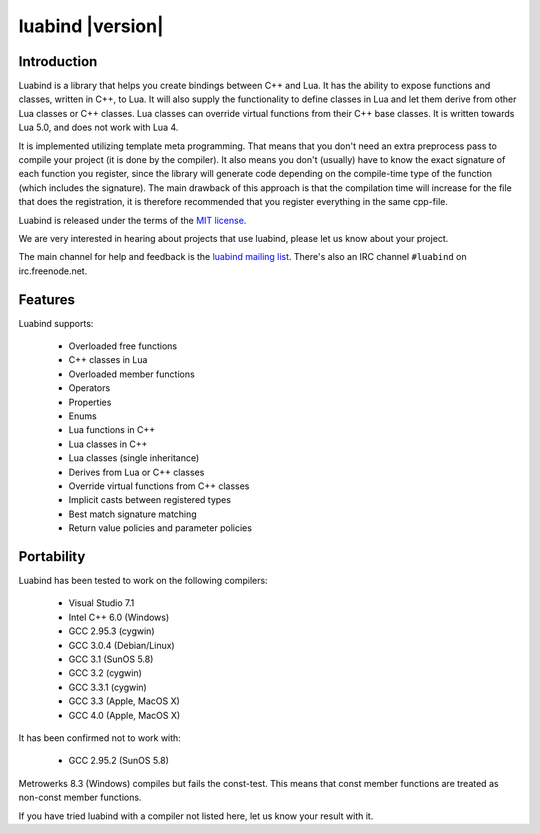 +++++++++++++++++++
 luabind |version|
+++++++++++++++++++

Introduction
============

Luabind is a library that helps you create bindings between C++ and Lua. It has
the ability to expose functions and classes, written in C++, to Lua. It will
also supply the functionality to define classes in Lua and let them derive from
other Lua classes or C++ classes. Lua classes can override virtual functions
from their C++ base classes. It is written towards Lua 5.0, and does not work
with Lua 4.

It is implemented utilizing template meta programming. That means that you
don't need an extra preprocess pass to compile your project (it is done by the
compiler). It also means you don't (usually) have to know the exact signature
of each function you register, since the library will generate code depending
on the compile-time type of the function (which includes the signature). The
main drawback of this approach is that the compilation time will increase for
the file that does the registration, it is therefore recommended that you
register everything in the same cpp-file.

Luabind is released under the terms of the `MIT license`_.

We are very interested in hearing about projects that use luabind, please let
us know about your project.

The main channel for help and feedback is the `luabind mailing list`_.
There's also an IRC channel ``#luabind`` on irc.freenode.net.

.. _`luabind mailing list`: https://lists.sourceforge.net/lists/listinfo/luabind-user
.. _MIT license: http://www.opensource.org/licenses/mit-license.php
.. _Boost: http://www.boost.org


Features
========

Luabind supports:

 - Overloaded free functions
 - C++ classes in Lua
 - Overloaded member functions
 - Operators
 - Properties
 - Enums
 - Lua functions in C++
 - Lua classes in C++
 - Lua classes (single inheritance)
 - Derives from Lua or C++ classes
 - Override virtual functions from C++ classes
 - Implicit casts between registered types
 - Best match signature matching
 - Return value policies and parameter policies


Portability
===========

Luabind has been tested to work on the following compilers:

 - Visual Studio 7.1
 - Intel C++ 6.0 (Windows)
 - GCC 2.95.3 (cygwin)
 - GCC 3.0.4 (Debian/Linux)
 - GCC 3.1 (SunOS 5.8)
 - GCC 3.2 (cygwin)
 - GCC 3.3.1 (cygwin)
 - GCC 3.3 (Apple, MacOS X)
 - GCC 4.0 (Apple, MacOS X)

It has been confirmed not to work with:

 - GCC 2.95.2 (SunOS 5.8)

Metrowerks 8.3 (Windows) compiles but fails the const-test. This
means that const member functions are treated as non-const member
functions.

If you have tried luabind with a compiler not listed here, let us know
your result with it.
